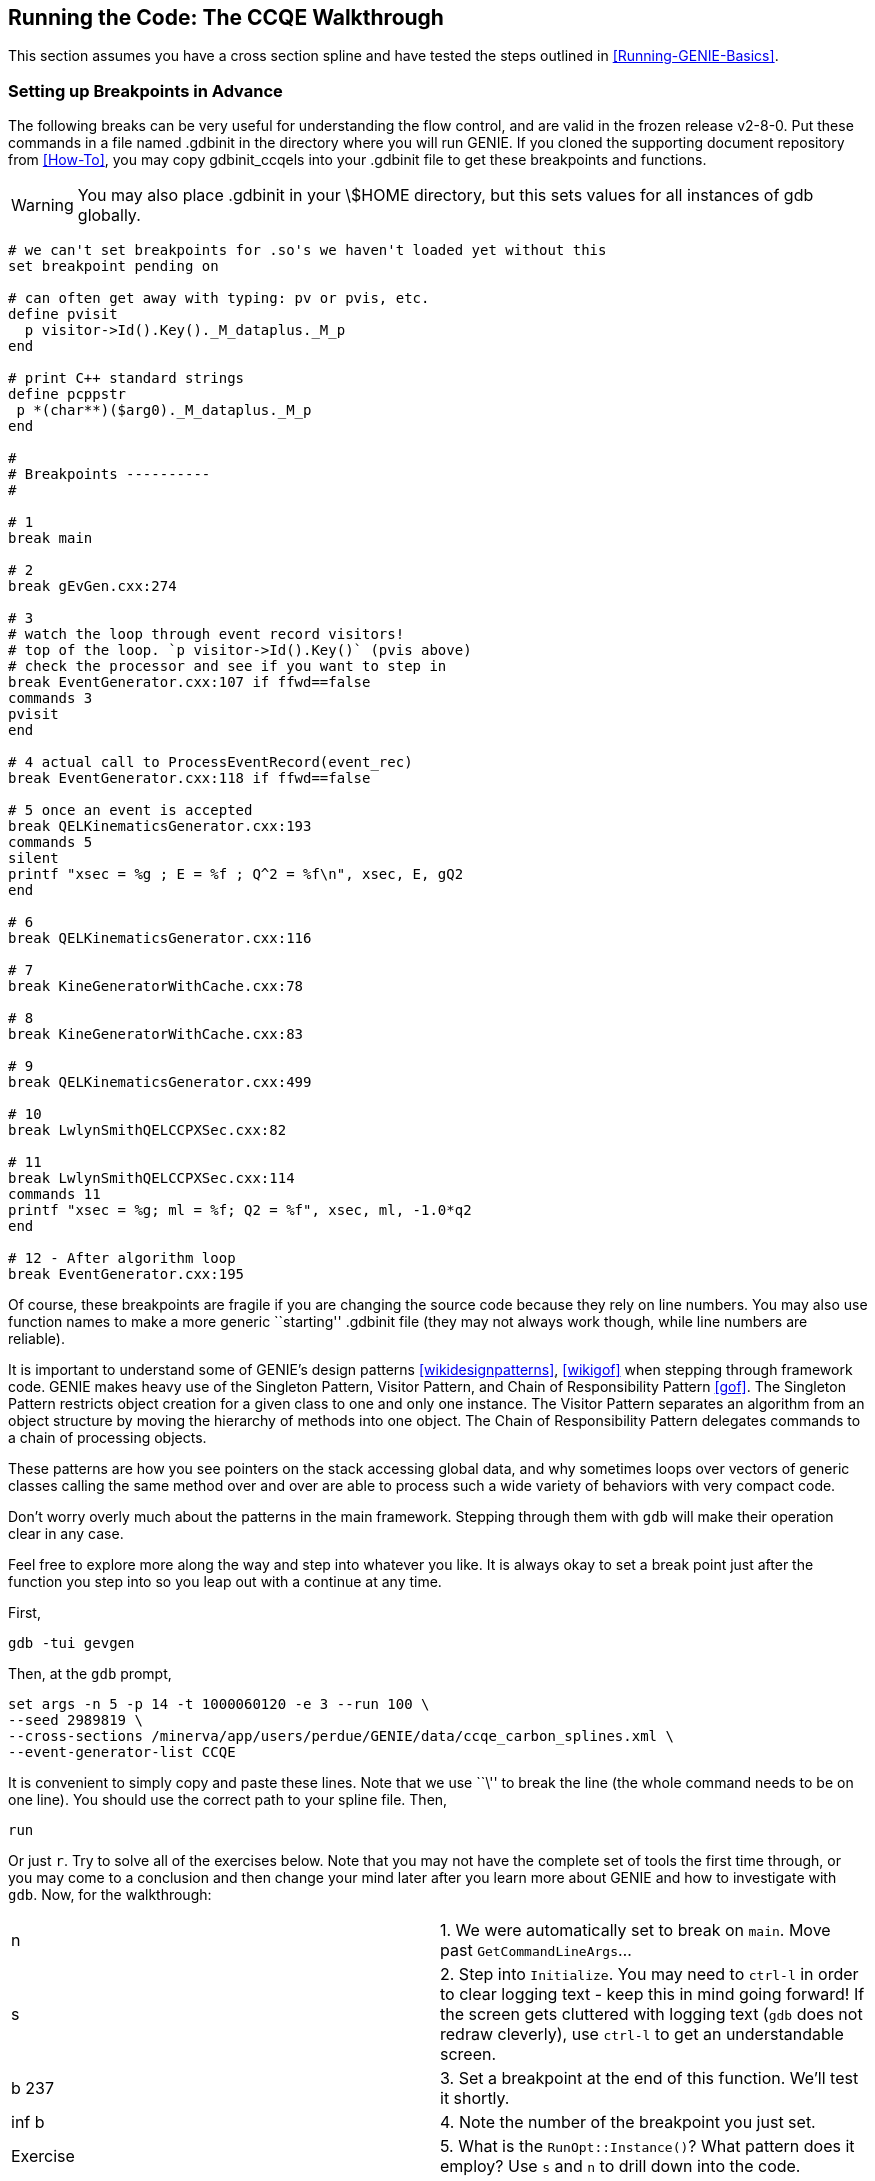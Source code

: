 
Running the Code: The CCQE Walkthrough
--------------------------------------
[[CCQE-Walkthrough]]

This section assumes you have a cross section spline and have tested the steps outlined
in <<Running-GENIE-Basics>>.

Setting up Breakpoints in Advance
~~~~~~~~~~~~~~~~~~~~~~~~~~~~~~~~~

The following breaks can be very useful for understanding the flow control, and 
are valid in the frozen release v2-8-0. Put these commands in a file named 
+.gdbinit+ in the directory where you will run GENIE. If you cloned the supporting
document repository from <<How-To>>, you may copy +gdbinit_ccqels+ into your +.gdbinit+
file to get these breakpoints and functions.

WARNING: You may also place +.gdbinit+ in your +\$HOME+ directory, but this sets 
values for all instances of +gdb+ globally.

// ifdef::basebackend-html[:d: \$]
// ifdef::basebackend-docbook[:d: $]
// ifdef::basebackend-docbook[[source,bash]]
// ifdef::basebackend-html[[source,bash]]
// [subs="attributes,specialcharacters"]
---------------------------
# we can't set breakpoints for .so's we haven't loaded yet without this
set breakpoint pending on

# can often get away with typing: pv or pvis, etc.
define pvisit
  p visitor->Id().Key()._M_dataplus._M_p
end

# print C++ standard strings
define pcppstr
 p *(char**)($arg0)._M_dataplus._M_p
end

#
# Breakpoints ----------
#

# 1
break main

# 2
break gEvGen.cxx:274

# 3
# watch the loop through event record visitors!
# top of the loop. `p visitor->Id().Key()` (pvis above)
# check the processor and see if you want to step in
break EventGenerator.cxx:107 if ffwd==false
commands 3
pvisit
end

# 4 actual call to ProcessEventRecord(event_rec)
break EventGenerator.cxx:118 if ffwd==false

# 5 once an event is accepted
break QELKinematicsGenerator.cxx:193
commands 5
silent
printf "xsec = %g ; E = %f ; Q^2 = %f\n", xsec, E, gQ2
end

# 6
break QELKinematicsGenerator.cxx:116

# 7
break KineGeneratorWithCache.cxx:78

# 8
break KineGeneratorWithCache.cxx:83

# 9
break QELKinematicsGenerator.cxx:499

# 10
break LwlynSmithQELCCPXSec.cxx:82

# 11
break LwlynSmithQELCCPXSec.cxx:114
commands 11
printf "xsec = %g; ml = %f; Q2 = %f", xsec, ml, -1.0*q2
end

# 12 - After algorithm loop
break EventGenerator.cxx:195
---------------------------

Of course, these breakpoints are fragile if you are changing the source code 
because they rely on line numbers. You may also use function names to make a 
more generic ``starting'' +.gdbinit+ file (they may not always work though, 
while line numbers are reliable).

It is important to understand some of GENIE's design patterns 
<<wikidesignpatterns>>, <<wikigof>> when stepping through framework code. 
GENIE makes 
heavy use of the Singleton Pattern, Visitor Pattern, and Chain of Responsibility 
Pattern <<gof>>. The Singleton Pattern restricts object creation for a given class 
to one and only one instance. The Visitor Pattern separates an algorithm from an 
object structure by moving the hierarchy of methods into one object. The Chain of 
Responsibility Pattern delegates commands to a chain of processing objects.

These patterns are how you see pointers on the stack accessing global data, and 
why sometimes loops over vectors of generic classes calling the same method over 
and over are able to process such a wide variety of behaviors with very compact 
code.

Don't worry overly much about the patterns in the main framework. Stepping through 
them with `gdb` will make their operation clear in any case.

Feel free to explore more along the way and step into whatever you like. It is always
okay to set a break point just after the function you step into so you leap out with 
a continue at any time.

First,

  gdb -tui gevgen

Then, at the `gdb` prompt,

  set args -n 5 -p 14 -t 1000060120 -e 3 --run 100 \
  --seed 2989819 \
  --cross-sections /minerva/app/users/perdue/GENIE/data/ccqe_carbon_splines.xml \
  --event-generator-list CCQE

It is convenient to simply copy and paste these lines. Note that we use ``\'' to 
break the line (the whole command needs to be on one line). You should use the 
correct path to your spline file. Then,

  run

Or just `r`. Try to solve all of the exercises below. Note that you may not have
the complete set of tools the first time through, or you may come to a conclusion 
and then change your mind later after you learn more about GENIE and how to investigate
with `gdb`. Now, for the walkthrough:

[frame="topbot",grid="none"]
|======================================================
|n       |  1. We were automatically set to break on `main`. Move past `GetCommandLineArgs`...
|s       |  2. Step into `Initialize`. You may need to `ctrl-l` in order to clear logging 
text - keep this in mind going forward! If the screen gets cluttered with logging text 
(`gdb` does not redraw cleverly), use `ctrl-l` to get an understandable screen.
|b 237   |  3. Set a breakpoint at the end of this function. We'll test it shortly.
|inf b   |  4. Note the number of the breakpoint you just set.
|Exercise|  5. What is the `RunOpt::Instance()`? What pattern does it employ? Use `s` and `n` 
to drill down into the code.
|n       |  6. Step down to `XSecTable` (line 233). (You will need to press `n` more than 
once, etc.)
|s       |  7. Step into `XSecTable`. 
|Exercise|  8. Try to figure out what is going on in this function. Step into anything you 
need to. Experiment with `fin` to step out (and back up into XSecTable).
|c       |  9. ``Continue'' once you are satisfied in XSecTable. You should end up on line 
237 of gEvGen.cxx back where we just set our breakpoint. 
|del #   | 10. Delete the breakpoint we set (we won't need it any longer).
|inf b   | 11. Verify the breakpoint is gone.
|n       | 12. Step back into main. You only need to press `n` once; after that you may simply 
keep pressing `enter`.
|n       | 13. Step down to `GenerateEventsAtFixedInitState` (line 221).
|s       | 14. Step into `GenerateEventsAtFixedInitState`.
|n       | 15. Step down over these functions down to the break at line 274. 
Try stepping a couple of times with `n`, and use `c` to continue to 274 if you're in a 
hurry. There are many 
important things happening along the way here for setting up the run. For the 
purposes of understanding model development, we'll skip them for now. 
(They are important for understanding the GENIE _framework_ though.)
Depending on your interests, you may want to go ahead and step through the 
instantiation of the `InitialState` to get a quick sense for what is happening
there.
|Note    | 16. From this point, it is understood you need to use `n` to step through from 
one instruction to the next where appropriate. We will be causual with its use.
|s       | 17. Step into `GenerateEvent` (274). We have a break at that line, so if you
are ``far away,'' you may press `c` to continue to that line. 
|b 276   | 18. We don't want to accidently go past line 276.
|s       | 19. Walk down through `GenerateEvent` and step into `SelectInteraction` 
at the breakpoint we just set (GEVGDriver.cxx:276).
|b 178   | 20. We have now stepped into `PhysInteractionSelector::SelectInteraction`.
Set a breakpoint on line 178.
|b 214   | 21. Set a breakpoint on line 214.
|Exercise| 22. Walk through the code in this method and find out the names of the cross 
section algorithms as they are loaded. You will need to use the `gdb` print command 
and may need to dereference the variable if it is a pointer.
|Exercise| 23. When you get to line 178, print the size of the `xseclist`. Remember you 
can tab-complete variable names and even methods! Then you may delete the breakpoint. 
(But you aren't obligated to.)
|Exercise| 24. When you get to line 214, try the following commands (first, recall that
`ctrl-x o` will switch the focus between the code and command windows of `gdb` while 
in TUI mode - this will enable us to press ``up'' to go back through command history): 
`p  evrec`, 
`p  *evrec`, 
`p *(evrec->fInteraction)`, 
`p *(evrec->fInteraction->fProcInfo)`, and 
`p  evrec->fInteraction->fProcInfo->fScatteringType`. 
Be careful about when we are 
and aren't dereferencing a pointer. (Tab completion may not work once you're 
several methods deep in that chain.) What do these commands show you? Are you processing
a QuasiElastic event? If not, make sure you followed the steps at the beginning of 
this section and in <<Running-GENIE-Basics>> correctly. Finally, you may delete the 
breakpoint.
|Note    | 25. We just learned some nice tricks for inspecting objects on the heap!
|n       | 26. Continue stepping through the program until you reach line 322 of 
GEVGDriver.cxx. 
|s       | 27. Step into `ProcessEventRecord` on line 322.
|n       | 28. Walk down to our breakpoint on line 107.
|Exercise| 29. Hitting the breakpoint should trigger a print statement. What is the 
information it is telling us?
|c       | 30. Continue to the breakpoint on line 118. Step into the function if you would 
like to see what is happening, otherwise, continue.
|Exercise| 31. Later, return to and study these algorithms we're skipping now. What do they
do? 
|c       | 32. Continute again to the breakpoint on line 107. What is the name of the 
algorithm being processed now.
|c       | 33. Keep pressing `c` until the break on line 107 tells us the active algorithm
is `QELKinematicsGenerator`. Then press `c` again to get to line 118.
|s       | 34. Step into the Kinematics generator.
|n       | 35. Walk down to the breakpoint on line 116.
|Exercise| 36. What are the Q-squared limits for this event?
|s       | 37. Step in at the breakpoint on line 116.
|Exercise| 38. We end up in `KineGeneratorWithCache::MaxXSec`. Based purely on the class
name, what do you think this class does. What does the method do?
|c       | 39. Continue to the breakpoint on line 78.
|Exercise| 40. Step into `FindMaxXSec` (on line 78). What does this function do? When you're 
satisfied, type `fin` to exit the funciton.
|inf b   | 41. What is the number of the breakpoint we just crossed?
|dis #   | 42. _Disable_ the breakpoint we just crossed by number.
|c       | 43. Continue to the breakpoint on line 83.
|s       | 44. Step into `ComputeMaxXSec`. Then, walk down to the breakpoint on line 499.
|Exercise| 45. What is going on in this function? How are we computing the maximum cross 
section?
|s       | 46. Step into the breakpoint on line 499. We are now in the `XSec` funciton.
Walk down to the breakpoint on line 82.
|s       | 47. Step into the breakpoint on line 82.
|Exercise| 48. We are now in `QELFormFactors::Calculate`. What do the functions here do?
How are the form factors organized? Step into whichever functions look interesting 
to you. It might be good to set a breakpoint on line 68 so you can hop out quickly
if you dig deep. Alternatively, you might want to use the `fin` command to hop out 
functions. 
|Note    | 49. If you use `fin`, `gdb` may set temporary helper breakpoints. Don't worry,
it will clean them up. 
|n       | 50. When you get back into `LwlynSmithQELCCPXSec::XSec`, keep walking through 
the function and watch what is happening. When we hit the breakpoint on line 114,
note the cross section. Walk the rest of the way out of the function.
|disable | 51. When we get back into `QELKinematicsGenerator::ComputeMaxXSec`, disable 
_all_ breakpoints.
|u       | 52. Walk through the rest of the for loop, but when you reach line 496, use 
`until`, or just `u` to finish the loop rather than stepping through it again. 
(Although you should feel to step through it again to watch what happens and make
sure you understand what is going on.)
|enable  | 53. Now turn all breakpoints back on.
|n       | 54. Keep walking and note what happens next in `KineGeneratorWithCache::MaxXSec`.
|n       | 55. Once we get back to `QELKinematicsGenerator::ProcessEventRecord`, keep walking.
|Exercise| 56. By what mechanism do we finally accept a cross section value? Note that while
walking through, we will end up stopping at our breakpoints inside `LwlynSmithQELCCPXSec::XSec`.
Use `info b` to figure out their number, or look at the number `gdb` reports and `disable` 
them (unless you want to watch them). 
|c       | 57. Once you are satisfied with mechanics of how we accept a cross section, 
continue to the breakpoint on line 193.
|n       | 58. Walk through the rest of the function and note what is going on. What happens
between lines 230 and 234? `fin` when you are satisfied.
|c       | 59. We are now in `EventGenerator::ProcessEventRecord` again. Continue to the 
breakpoint on line 107. What is the next algorithm we will process? Step through it if you are 
interested.
|c       | 60. Continue until we are alerted the next algorithm is `QELHadronicSystemGenerator`.
Continue again and step into the breakpoint on line 118.
|s       | 61. Inside `QELHadronicSystemGenerator::ProcessEventRecord`, step into 
`AddRecoilBaryon`.
Walk through that function and back out to `EventGenerator::ProcessEventRecord`. Continue 
again to the breakpoint on line 107. Keep continuing and noting the names of the algorithms
we're walking past. Step into any that look interesting.
|Exercise| 62. Check out what is going on in `NucDeExcitationSim`. Can you figure out what the 
most important element is in the far detector of the oscillation experiment that Costas 
happens to belong to?
|n       | 63. After the algorithm loop, continue to the breakpoint on line 195 and walk out 
the method, or use `fin` to get out. (The breakpoint on 195 is mostly to guard against 
over-zealous continuing in the algorithm loop.)
|n       | 64. Back in `GEVGDriver::GenerateEvent`, keep walking and observing. Walk all the 
way until we end up in `GenerateEventsAtFixedInitState` in +gEvGen.cxx+. Keep walking until
we return to the top of the while loop on line 269. Feel free to step into anything 
interesting along the way.
|Congratulations! | 65. We finished a walthrough of one event.
|disable | 66. Disable all breakpoints.
|c       | 67. Continue to the end. There are no breakpoints, so this will end the program.
|r       | 68. You may press `r` at any time to re-run. You may even do this while the 
program is
running. In fact, a common (if somewhat unstable) situation is to find a bug while stepping
through code, fix it, _recompile_, and then press `r` to restart. You do not need to exit 
`gdb` in this case! This way your current breakpoints, etc. are preserved. 
|======================================================

Where did the long list of algorithms we stepped through come from?
For CCQE, the classes that process the event can be found and specified in 
+config/EventGenerator.xml+:

--------------------
<param_set name="QEL-CC"> 
   <param type="string" name="VldContext"> </param>
   <param type="int"    name="NModules"> 12 </param>
   <param type="alg"    name="Module-0">   
    genie::InitialStateAppender/Default                  
   </param>
   <param type="alg"    name="Module-1">   
    genie::VertexGenerator/Default                       
   </param>
   <param type="alg"    name="Module-2">   
    genie::FermiMover/Default                            
   </param>
   <param type="alg"    name="Module-3">   
    genie::QELKinematicsGenerator/CC-Default             
   </param>
   <param type="alg"    name="Module-4">   
    genie::QELPrimaryLeptonGenerator/Default             
   </param>
   <param type="alg"    name="Module-5">   
    genie::QELHadronicSystemGenerator/Default            
   </param>
   <param type="alg"    name="Module-6">   
    genie::PauliBlocker/Default                          
   </param>
   <param type="alg"    name="Module-7">   
    genie::UnstableParticleDecayer/BeforeHadronTransport 
   </param>
   <param type="alg"    name="Module-8">   
    genie::NucDeExcitationSim/Default                    
   </param>
   <param type="alg"    name="Module-9">   
    genie::HadronTransporter/Default                     
   </param>
   <param type="alg"    name="Module-10">  
    genie::NucBindEnergyAggregator/Default               
   </param>
   <param type="alg"    name="Module-11">  
    genie::UnstableParticleDecayer/AfterHadronTransport  
   </param>
   <param type="alg"    name="ILstGen">    
    genie::QELInteractionListGenerator/CC-Default        
   </param>
</param_set>
--------------------

One very important feature of this approach is that these classes can be swapped or 
re-ordered. Of course, re-ordering these specific classes might break the event, but nothing
in GENIE forces us to handle the target first or the final-state lepton second, etc. 
We can sequence the appropriate set of computations as required by the physics and we can 
even make some changes dynamically (without recompiling).










